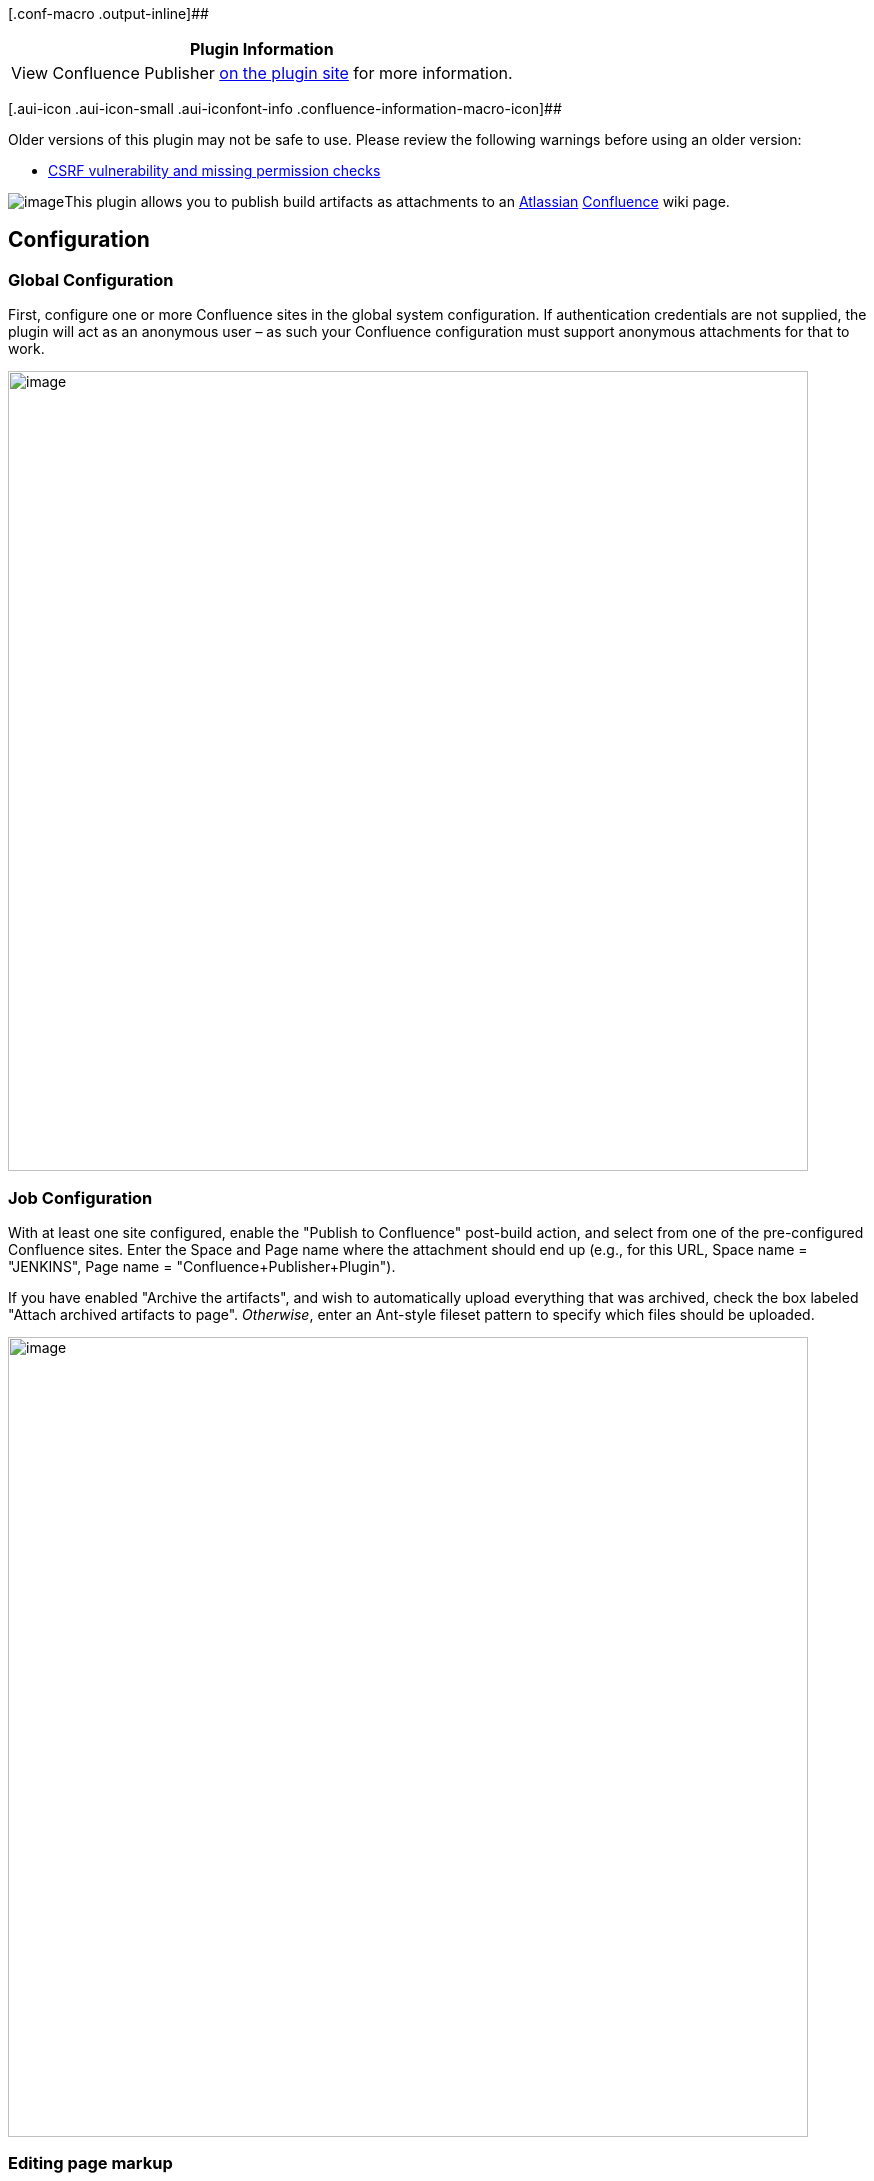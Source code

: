 [.conf-macro .output-inline]##

[cols="",options="header",]
|===
|Plugin Information
|View Confluence Publisher
https://plugins.jenkins.io/confluence-publisher[on the plugin site] for
more information.
|===

[.aui-icon .aui-icon-small .aui-iconfont-info .confluence-information-macro-icon]##

Older versions of this plugin may not be safe to use. Please review the
following warnings before using an older version:

* https://jenkins.io/security/advisory/2018-07-30/#SECURITY-982[CSRF
vulnerability and missing permission checks]

[.confluence-embedded-file-wrapper]##image:https://buildhive.cloudbees.com/job/jenkinsci/job/confluence-publisher-plugin/badge/icon[image]##[.conf-macro .output-inline]##This
plugin allows you to publish build artifacts as attachments to an
http://www.atlassian.com/[Atlassian]
http://www.atlassian.com/software/confluence/[Confluence] wiki page.##

[[ConfluencePublisherPlugin-Configuration]]
== Configuration

[[ConfluencePublisherPlugin-GlobalConfiguration]]
=== Global Configuration

First, configure one or more Confluence sites in the global system
configuration. If authentication credentials are not supplied, the
plugin will act as an anonymous user – as such your Confluence
configuration must support anonymous attachments for that to work.

[.confluence-embedded-file-wrapper .confluence-embedded-manual-size]#image:docs/images/Screen_shot_2011-02-28_at_8.17.13_PM.png[image,width=800]#

[[ConfluencePublisherPlugin-JobConfiguration]]
=== Job Configuration

With at least one site configured, enable the "Publish to Confluence"
post-build action, and select from one of the pre-configured Confluence
sites. Enter the Space and Page name where the attachment should end up
(e.g., for this URL, Space name = "JENKINS", Page name =
"Confluence+Publisher+Plugin").

If you have enabled "Archive the artifacts", and wish to automatically
upload everything that was archived, check the box labeled "Attach
archived artifacts to page". _Otherwise_, enter an Ant-style fileset
pattern to specify which files should be uploaded.

[.confluence-embedded-file-wrapper .confluence-embedded-manual-size]#image:docs/images/Screen_shot_2011-02-28_at_8.19.11_PM.png[image,width=800]#

[[ConfluencePublisherPlugin-Editingpagemarkup]]
=== Editing page markup

[.aui-icon .aui-icon-small .aui-iconfont-warning .confluence-information-macro-icon]#
#

Please note that as of Confluence v4.0, the page storage format is no
longer supporting "wiki format". That makes it slightly more difficult
to use simple hidden macros for the replacements. It is still possible,
but at the moment it is a bit convoluted and fragile.

In the "Wiki Markup Replacements" section, select the Editor type from
the "Add Replacement" dropdown menu. Available Editors include:

* *Entire Page* +
Entire page content is replaced. _No markers required._
* *Prepend* +
Content is added to the very beginning of the page. _No markers
required._
* *Append* +
Content is added to the very end of the page. _No markers required._
* *Before Token* +
Content is inserted before a configurable marker token. _Requires one
marker._
* *After Token* +
Content is inserted after a configurable marker token. _Requires one
marker._
* *Between Tokens* +
Content is inserted between two configurable start/end marker tokens.
Existing content between the tokens is replaced. _Requires a start and
end marker._

Once an editor has been selected, choose the type of markup Generator to
use. Available Generators:

* *Plain Text* +
Content is entered into a textarea field. The content should be valid
wiki markup. Build variables will be expanded.
* *File Contents* +
Enter a filename to pull markup contents from. The file should exist
relative to the workspace directory, and should contain plain-text
markup. Build variables will be expanded.

You may add multiple markup replacement configurations. However, note
that the token-related editors only expect to perform edits once,
therefore each replacement configuration should use unique token
markers.

If possible, it is recommended to configure two custom User Macros in
the Confluence configuration (or have your Confluence administrator
configure them):

[[ConfluencePublisherPlugin-SampleConfluence3.xUserMacros]]
==== Sample Confluence 3.x User Macros

* Single-marker macro (used for "Before Token" and "After Token"
editors):
** Name: jenkins-marker
** `+[ ]+` Macro has a body (_*uncheck* the box_)
** "Macro generates HTML markup"
** Template: _blank_
* Start/End macro (used for the "Between Tokens" editor):
** Name: jenkins-between
** `+[X]+` Macro has a body
** "Use unprocessed macro body"
** "Macro generates wiki markup"
** Template: _blank_

These two macros can then be used in the wiki markup, and will not
interfere with normal rendering of the wiki content. Additionally,
Confluence's "parameter" syntax for user macros allows adding arbitrary
parameters to these macros, thus making it very simple to keep the
tokens unique. Some examples:

* \{`+jenkins-marker:before|section=foo+`}
* \{`+jenkins-marker:after|section=changelog+`}
* \{`+jenkins-between:start|section=log}This will be replaced.{jenkins-between:end|section=log+`}

If you choose not to use a confluence macro as the token, it will still
work (e.g., you can something else, like "`+%%INSERT_AFTER%%+`").
However, that text may appear in the rendered markup. For that reason,
using the Confluence macro is the recommended approach.

[[ConfluencePublisherPlugin-SampleConfluence4.xUserMacros]]
==== Sample Confluence 4.x User Macros

* Single-marker macro (used for "Before Token" and "After Token"
editors):
** Name: jenkins-marker
** image:docs/images/error.svg[(error)]
No Macro Body
** Template:
+
....
## Macro title: Jenkins Token Marker
## Macro has a body: N
## Body processing: No macro body
## Output: None
##
## Developed by: Joe Hansche
## Date created: 10/17/2011
## Installed by: Joe Hansche

## Allows an "id" parameter in order to make multiple unique markers
## @param id
....
* Start/End macro (used for the "Between Tokens" editor):
** Name: jenkins-between
** image:docs/images/error.svg[(error)]
Rendered
** Template:
+
....
## Macro title: Jenkins Between-Tokens section
## Macro has a body: Y
## Body processing: Rendered
## Output: Piped input
##
## Developed by: Joe Hansche
## Date created: 10/17/2011
## Installed by: Joe Hansche

## Allows an "id" parameter in order to make multiple unique markers
## @param id
$body
....

It's then important to realize that you don't have the same control over
the markers as you did in Confluence 3.x, and the marker you used
previously will not work in the editor configuration. To know what text
to use for the "marker" locations, you'll need to insert the macros in
their proper locations, and then view the underlying storage format.
These are the analogous examples that correspond to the same examples
given above for the Confluence 3.x versions:

* \{`+jenkins-marker:id=before-foo+`}
** {blank}
+
....
<p><ac:macro ac:name="jenkins-marker"><ac:parameter ac:name="id">before-foo</ac:parameter></ac:macro></p>
....
* \{`+jenkins-marker:id=after-changelog+`}
** {blank}
+
....
<p><ac:macro ac:name="jenkins-marker"><ac:parameter ac:name="id">after-changelog</ac:parameter></ac:macro></p>
....
* \{`+jenkins-between:id=log+`} (this won't actually render the same
way, and will instead show a block section that has some body being
rendered)
** {blank}
+
....
<ac:macro ac:name="jenkins-between"><ac:parameter ac:name="id">log</ac:parameter><ac:parameter ac:name="atlassian-macro-output-type">BLOCK</ac:parameter><ac:rich-text-body>
....

Here's an example of what it might look like while in *Edit mode*:

[.confluence-embedded-file-wrapper]#image:docs/images/Screen_Shot_2011-10-17_at_9.36.01_PM.png[image]#

[[ConfluencePublisherPlugin-Changelog]]
== Changelog

[[ConfluencePublisherPlugin-Version2.0.2(July30,2018)]]
=== Version 2.0.2 (July 30, 2018)

* https://jenkins.io/security/advisory/2018-07-30/#SECURITY-982[Fix
security issue]

[[ConfluencePublisherPlugin-Version1.8(Jan14,2013)]]
=== Version 1.8 (Jan 14, 2013)

* https://issues.jenkins-ci.org/browse/JENKINS-15472[JENKINS-15472]
Create the page in Confluence at build-time if the page didn't already
exist.

[[ConfluencePublisherPlugin-Version1.7.1(Jun25,2012)]]
=== Version 1.7.1 (Jun 25, 2012)

* https://issues.jenkins-ci.org/browse/JENKINS-14205[JENKINS-14205] Fix
logic error checking for "start" token for the "Between Markers" editor.
* _Note_: The 1.7 tag failed to release properly from the Maven Release
plugin, which is why this version is actually released as "1.7.1".

[[ConfluencePublisherPlugin-Version1.6(May29,2012)]]
=== Version 1.6 (May 29, 2012)

* https://issues.jenkins-ci.org/browse/JENKINS-13896[JENKINS-13896] Fix
StringIndexOutOfBoundsException when the "between" ending marker exists
in multiple locations.

[[ConfluencePublisherPlugin-Version1.5(Apr27,2012)]]
=== Version 1.5 (Apr 27, 2012)

* https://issues.jenkins-ci.org/browse/JENKINS-13569[JENKINS-13569] Fix
NPE when "Attach archived artifacts" is enabled, but the job's "Archive
the artifacts" option is *not* enabled.

[[ConfluencePublisherPlugin-Version1.4(Jan11,2012)]]
=== Version 1.4 (Jan 11, 2012)

* https://issues.jenkins-ci.org/browse/JENKINS-12253[JENKINS-12253]
Introduces "even if unstable" option in the job config.
* https://issues.jenkins-ci.org/browse/JENKINS-12253[JENKINS-12253] Also
introduces a `+${BUILD_RESULT+`} build-time environment variable.
* https://issues.jenkins-ci.org/browse/JENKINS-12254[JENKINS-12254]
Allow Space and Page names to be specified by build-time environment
variables (e.g., dynamic from a parameterized build).

[[ConfluencePublisherPlugin-Version1.3(Oct17,2011)]]
=== Version 1.3 (Oct 17, 2011)

* https://issues.jenkins-ci.org/browse/JENKINS-11276[JENKINS-11276]
Fixes content editing in Confluence 4.0.
* Adds a new "Replace entire page" editor, which was previously only
possible with the "Replace between tokens" editor, and placing the
start/end tokens at the top/bottom of the page content.

[[ConfluencePublisherPlugin-Version1.2(Oct16,2011)]]
=== Version 1.2 (Oct 16, 2011)

* https://issues.jenkins-ci.org/browse/JENKINS-11276[JENKINS-11276]
Fixes file attachments when working against a Confluence 4.0 server.
Also fails gracefully if content editors are configured for a 4.0
server. Both features still work properly on Confluence 3.x, but content
editing is disabled for version 4.0+.

[[ConfluencePublisherPlugin-Version1.1.1(Sep22,2011)]]
=== Version 1.1.1 (Sep 22, 2011)

* Fix a Content-Type issue that prevented attachments to Confluence, by
defaulting to application/octet-stream if unable to figure out the
content type automatically.

[[ConfluencePublisherPlugin-Version1.1(Jul2,2011)]]
=== Version 1.1 (Jul 2, 2011)

* Implements Confluence page
https://wiki.jenkins-ci.org/display/JENKINS/Confluence+Publisher+Plugin#ConfluencePublisherPlugin-Editingpagemarkup[wiki
markup editing].

[[ConfluencePublisherPlugin-Version1.0.3(Jun19,2011)]]
=== Version 1.0.3 (Jun 19, 2011)

* Fix bug introduced in 1.0.2 for Confluence installations hosted at the
root (e.g., http://confluence.example.com/). 1.0.2 works for non-root
installations (e.g., http://www.example.com/confluence/). This release
should fix both cases.

[[ConfluencePublisherPlugin-Version1.0.2(Jun18,2011)]]
=== Version 1.0.2 (Jun 18, 2011)

* *Bad Release!* See version 1.0.3
* https://github.com/jenkinsci/confluence-publisher-plugin/pull/1[GH-1]
- Fixing incorrect confluence RPC URL creation in Utils.

[[ConfluencePublisherPlugin-Version1.0.1(Mar24,2011)]]
=== Version 1.0.1 (Mar 24, 2011)

* Rerelease 1.0.0 to properly set required Jenkins version

[[ConfluencePublisherPlugin-Version1.0.0(Feb28,2011)]]
=== Version 1.0.0 (Feb 28, 2011)

* Initial release
